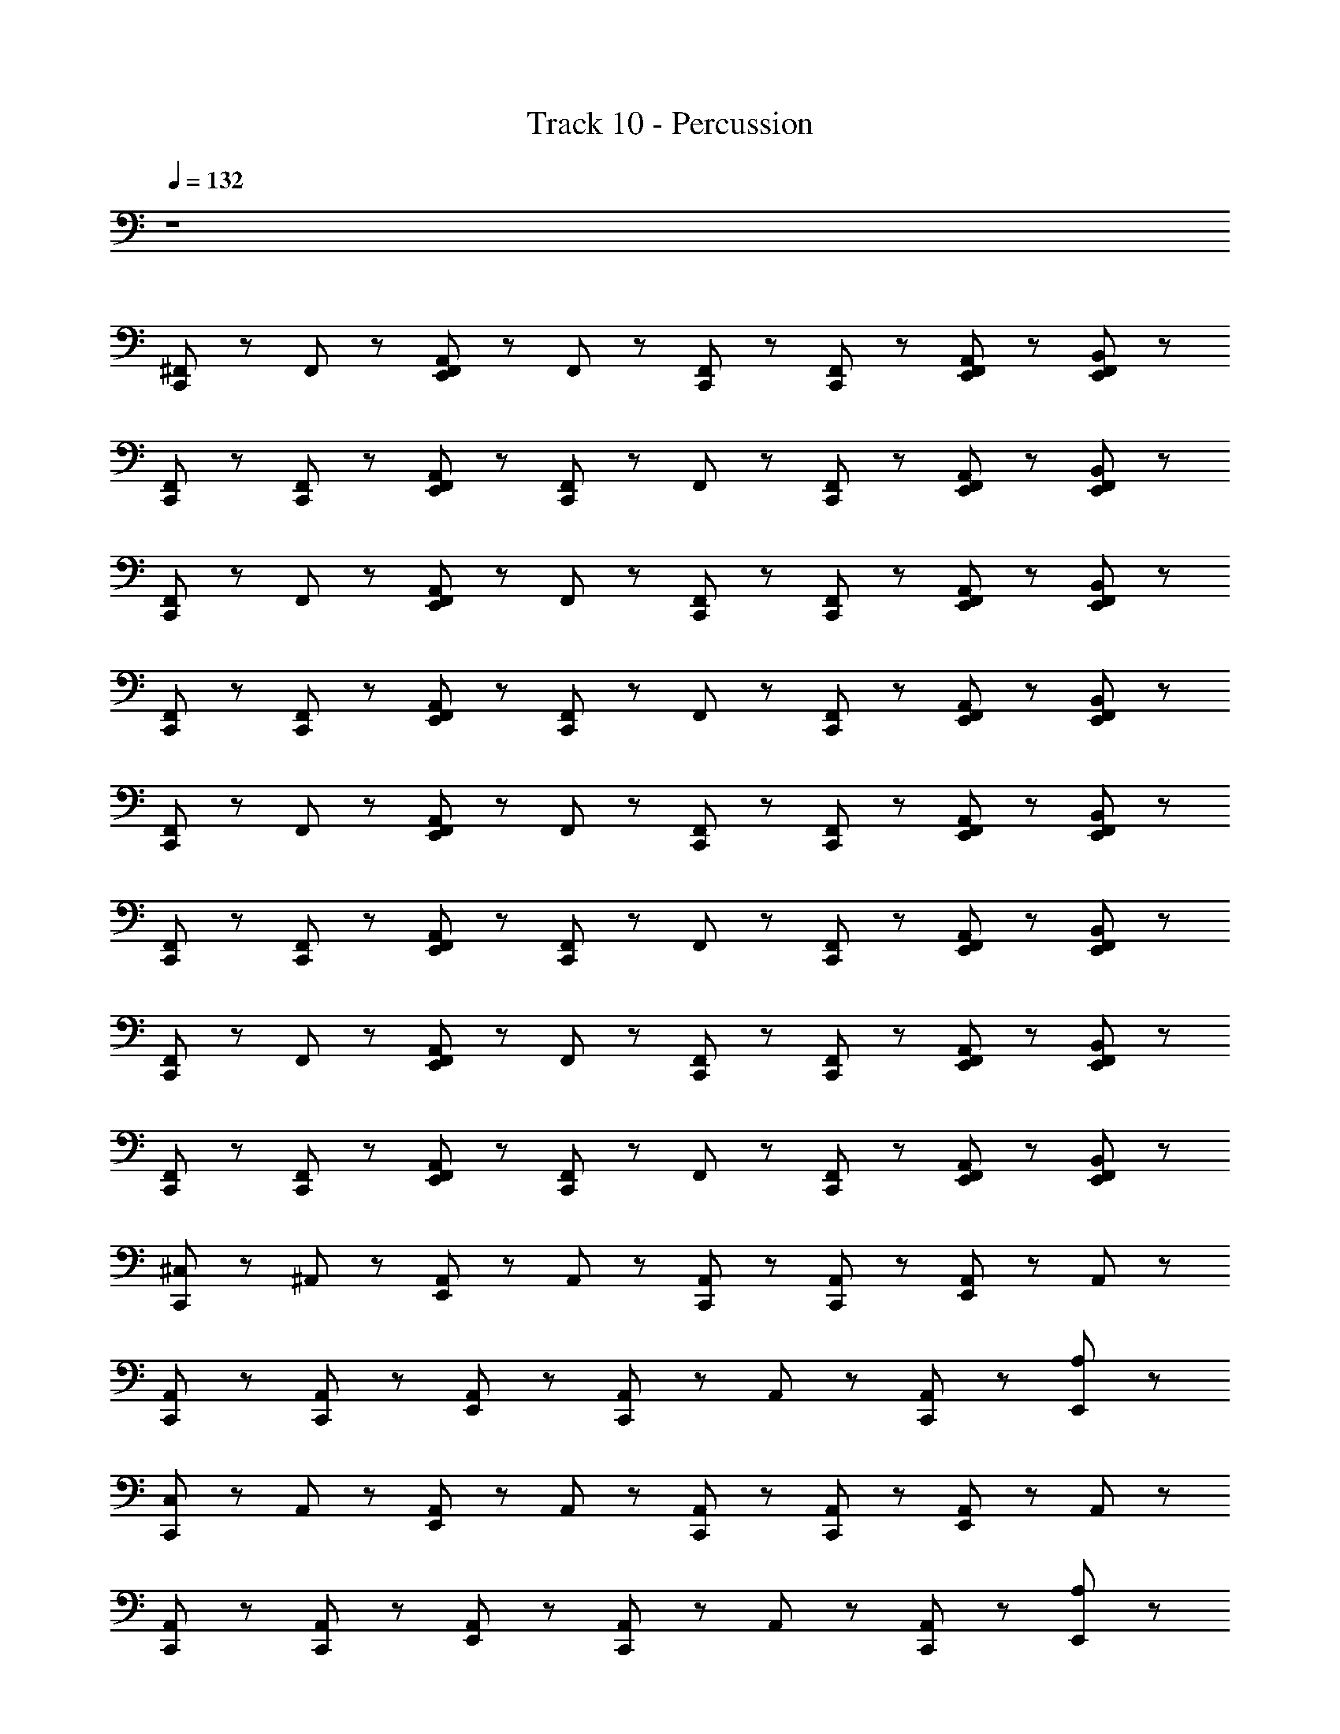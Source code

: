 X: 1
T: Track 10 - Percussion
Z: ABC Generated by Starbound Composer
L: 1/8
Q: 1/4=132
K: C
z8 
[^F,,/3C,,2/3] z2/3 F,,2/3 z/3 [E,,/3A,,2/3F,,2/3] z2/3 F,,2/3 z/3 [F,,2/3C,,2/3] z/3 [F,,2/3C,,2/3] z/3 [E,,/3F,,2/3A,,2/3] z2/3 [E,,/3F,,2/3B,,2/3] z2/3 
[F,,/3C,,2/3] z2/3 [C,,2/3F,,2/3] z/3 [E,,/3F,,2/3A,,2/3] z2/3 [C,,2/3F,,2/3] z/3 F,,2/3 z/3 [F,,2/3C,,2/3] z/3 [E,,/3F,,2/3A,,2/3] z2/3 [E,,/3F,,2/3B,,2/3] z2/3 
[F,,/3C,,2/3] z2/3 F,,2/3 z/3 [E,,/3A,,2/3F,,2/3] z2/3 F,,2/3 z/3 [F,,2/3C,,2/3] z/3 [F,,2/3C,,2/3] z/3 [E,,/3F,,2/3A,,2/3] z2/3 [E,,/3F,,2/3B,,2/3] z2/3 
[F,,/3C,,2/3] z2/3 [C,,2/3F,,2/3] z/3 [E,,/3F,,2/3A,,2/3] z2/3 [C,,2/3F,,2/3] z/3 F,,2/3 z/3 [F,,2/3C,,2/3] z/3 [E,,/3F,,2/3A,,2/3] z2/3 [E,,/3F,,2/3B,,2/3] z2/3 
[F,,/3C,,2/3] z2/3 F,,2/3 z/3 [E,,/3A,,2/3F,,2/3] z2/3 F,,2/3 z/3 [F,,2/3C,,2/3] z/3 [F,,2/3C,,2/3] z/3 [E,,/3F,,2/3A,,2/3] z2/3 [E,,/3F,,2/3B,,2/3] z2/3 
[F,,/3C,,2/3] z2/3 [C,,2/3F,,2/3] z/3 [E,,/3F,,2/3A,,2/3] z2/3 [C,,2/3F,,2/3] z/3 F,,2/3 z/3 [F,,2/3C,,2/3] z/3 [E,,/3F,,2/3A,,2/3] z2/3 [E,,/3F,,2/3B,,2/3] z2/3 
[F,,/3C,,2/3] z2/3 F,,2/3 z/3 [E,,/3A,,2/3F,,2/3] z2/3 F,,2/3 z/3 [C,,2/3F,,2/3] z/3 [C,,2/3F,,2/3] z/3 [E,,/3F,,2/3A,,2/3] z2/3 [E,,/3F,,2/3B,,2/3] z2/3 
[F,,/3C,,2/3] z2/3 [C,,2/3F,,2/3] z/3 [E,,/3F,,2/3A,,2/3] z2/3 [C,,2/3F,,2/3] z/3 F,,2/3 z/3 [C,,2/3F,,2/3] z/3 [E,,/3F,,2/3A,,2/3] z2/3 [E,,/3F,,2/3B,,2/3] z2/3 
[C,,2/3^C,4/3] z/3 ^A,,2/3 z/3 [A,,2/3E,,2/3] z/3 A,,2/3 z/3 [A,,2/3C,,2/3] z/3 [A,,2/3C,,2/3] z/3 [A,,2/3E,,2/3] z/3 A,,2/3 z/3 
[A,,2/3C,,2/3] z/3 [A,,2/3C,,2/3] z/3 [A,,2/3E,,2/3] z/3 [A,,2/3C,,2/3] z/3 A,,2/3 z/3 [A,,2/3C,,2/3] z/3 [E,,2/3A,4/3] z4/3 
[C,,2/3C,4/3] z/3 A,,2/3 z/3 [A,,2/3E,,2/3] z/3 A,,2/3 z/3 [A,,2/3C,,2/3] z/3 [A,,2/3C,,2/3] z/3 [A,,2/3E,,2/3] z/3 A,,2/3 z/3 
[A,,2/3C,,2/3] z/3 [A,,2/3C,,2/3] z/3 [A,,2/3E,,2/3] z/3 [A,,2/3C,,2/3] z/3 A,,2/3 z/3 [A,,2/3C,,2/3] z/3 [E,,2/3A,4/3] z4/3 
[C,,2/3C,4/3] z/3 A,,2/3 z/3 [A,,2/3E,,2/3] z/3 A,,2/3 z/3 [A,,2/3C,,2/3] z/3 [A,,2/3C,,2/3] z/3 [A,,2/3E,,2/3] z/3 A,,2/3 z/3 
[A,,2/3C,,2/3] z/3 [A,,2/3C,,2/3] z/3 [A,,2/3E,,2/3] z/3 [A,,2/3C,,2/3] z/3 A,,2/3 z/3 [A,,2/3C,,2/3] z/3 [E,,2/3A,4/3] z4/3 
[C,,2/3C,4/3] z/3 A,,2/3 z/3 [A,,2/3E,,2/3] z/3 A,,2/3 z/3 [A,,2/3C,,2/3] z/3 [A,,2/3C,,2/3] z/3 [A,,2/3E,,2/3] z/3 A,,2/3 z/3 
[A,,2/3C,,2/3] z/3 [A,,2/3C,,2/3] z/3 [A,,2/3E,,2/3] z/3 [A,,2/3C,,2/3] z/3 A,,2/3 z/3 [A,,2/3C,,2/3] z/3 [E,,2/3A,4/3] z4/3 
[F,,/3C,,2/3] z2/3 F,,2/3 z/3 [E,,/3=A,,2/3F,,2/3] z2/3 F,,2/3 z/3 [F,,2/3C,,2/3] z/3 [F,,2/3C,,2/3] z/3 [E,,/3F,,2/3A,,2/3] z2/3 [E,,/3F,,2/3B,,2/3] z2/3 
[F,,/3C,,2/3] z2/3 [C,,2/3F,,2/3] z/3 [E,,/3F,,2/3A,,2/3] z2/3 [C,,2/3F,,2/3] z/3 F,,2/3 z/3 [F,,2/3C,,2/3] z/3 [E,,/3F,,2/3A,,2/3] z2/3 [E,,/3F,,2/3B,,2/3] z2/3 
[F,,/3C,,2/3] z2/3 F,,2/3 z/3 [E,,/3A,,2/3F,,2/3] z2/3 F,,2/3 z/3 [F,,2/3C,,2/3] z/3 [F,,2/3C,,2/3] z/3 [E,,/3F,,2/3A,,2/3] z2/3 [E,,/3F,,2/3B,,2/3] z2/3 
[F,,/3C,,2/3] z2/3 [C,,2/3F,,2/3] z/3 [E,,/3F,,2/3A,,2/3] z2/3 [C,,2/3F,,2/3] z/3 F,,2/3 z/3 [F,,2/3C,,2/3] z/3 [E,,/3F,,2/3A,,2/3] z2/3 [E,,/3F,,2/3B,,2/3] z2/3 
[F,,/3C,,2/3] z2/3 F,,2/3 z/3 [E,,/3A,,2/3F,,2/3] z2/3 F,,2/3 z/3 [F,,2/3C,,2/3] z/3 [F,,2/3C,,2/3] z/3 [E,,/3F,,2/3A,,2/3] z2/3 [E,,/3F,,2/3B,,2/3] z2/3 
[F,,/3C,,2/3] z2/3 [C,,2/3F,,2/3] z/3 [E,,/3F,,2/3A,,2/3] z2/3 [C,,2/3F,,2/3] z/3 F,,2/3 z/3 [F,,2/3C,,2/3] z/3 [E,,/3F,,2/3A,,2/3] z2/3 [E,,/3F,,2/3B,,2/3] z2/3 
[F,,/3C,,2/3] z2/3 F,,2/3 z/3 [E,,/3A,,2/3F,,2/3] z2/3 F,,2/3 z/3 [F,,2/3C,,2/3] z/3 [F,,2/3C,,2/3] z/3 [E,,/3F,,2/3A,,2/3] z2/3 [E,,/3F,,2/3B,,2/3] z2/3 
[F,,/3C,,2/3] z2/3 [C,,2/3F,,2/3] z/3 [E,,/3F,,2/3A,,2/3] z2/3 [C,,2/3F,,2/3] z/3 F,,2/3 z/3 [F,,2/3C,,2/3] z/3 [E,,/3F,,2/3A,,2/3] z2/3 [E,,/3F,,2/3B,,2/3] z2/3 
[C,,2/3C,4/3] z/3 ^A,,2/3 z/3 [A,,2/3E,,2/3] z/3 A,,2/3 z/3 [A,,2/3C,,2/3] z/3 [A,,2/3C,,2/3] z/3 [A,,2/3E,,2/3] z/3 A,,2/3 z/3 
[A,,2/3C,,2/3] z/3 [A,,2/3C,,2/3] z/3 [A,,2/3E,,2/3] z/3 [A,,2/3C,,2/3] z/3 A,,2/3 z/3 [A,,2/3C,,2/3] z/3 [E,,2/3A,4/3] z4/3 
[C,,2/3C,4/3] z/3 A,,2/3 z/3 [A,,2/3E,,2/3] z/3 A,,2/3 z/3 [A,,2/3C,,2/3] z/3 [A,,2/3C,,2/3] z/3 [A,,2/3E,,2/3] z/3 A,,2/3 z/3 
[A,,2/3C,,2/3] z/3 [A,,2/3C,,2/3] z/3 [A,,2/3E,,2/3] z/3 [A,,2/3C,,2/3] z/3 A,,2/3 z/3 [A,,2/3C,,2/3] z/3 [E,,2/3A,4/3] z4/3 
[C,,2/3C,4/3] z/3 A,,2/3 z/3 [A,,2/3E,,2/3] z/3 A,,2/3 z/3 [A,,2/3C,,2/3] z/3 [A,,2/3C,,2/3] z/3 [A,,2/3E,,2/3] z/3 A,,2/3 z/3 
[A,,2/3C,,2/3] z/3 [A,,2/3C,,2/3] z/3 [A,,2/3E,,2/3] z/3 [A,,2/3C,,2/3] z/3 A,,2/3 z/3 [A,,2/3C,,2/3] z/3 [E,,2/3A,4/3] z4/3 
[C,,2/3C,4/3] z/3 A,,2/3 z/3 [A,,2/3E,,2/3] z/3 A,,2/3 z/3 [A,,2/3C,,2/3] z/3 [A,,2/3C,,2/3] z/3 [A,,2/3E,,2/3] z/3 A,,2/3 z/3 
[A,,2/3C,,2/3] z/3 [A,,2/3C,,2/3] z/3 [A,,2/3E,,2/3] z/3 [A,,2/3C,,2/3] z/3 A,,2/3 z/3 [A,,2/3C,,2/3] z/3 [E,,2/3A,4/3] z4/3 
[C,,2/3C,4/3] z/3 A,,2/3 z/3 [A,,2/3E,,2/3] z/3 A,,2/3 z/3 [A,,2/3C,,2/3] z/3 [A,,2/3C,,2/3] z/3 [A,,2/3E,,2/3] z/3 A,,2/3 z/3 
[A,,2/3C,,2/3] z/3 [A,,2/3C,,2/3] z/3 [A,,2/3E,,2/3] z/3 [A,,2/3C,,2/3] z/3 A,,2/3 z/3 [A,,2/3C,,2/3] z/3 [E,,2/3A,4/3] z4/3 
[C,,2/3C,4/3] z/3 A,,2/3 z/3 [A,,2/3E,,2/3] z/3 A,,2/3 z/3 [A,,2/3C,,2/3] z/3 [A,,2/3C,,2/3] z/3 [A,,2/3E,,2/3] z/3 A,,2/3 z/3 
[A,,2/3C,,2/3] z/3 [A,,2/3C,,2/3] z/3 [A,,2/3E,,2/3] z/3 [A,,2/3C,,2/3] z/3 A,,2/3 z/3 [A,,2/3C,,2/3] z/3 [E,,2/3A,4/3] z4/3 
[C,,2/3C,4/3] z/3 A,,2/3 z/3 [A,,2/3E,,2/3] z/3 A,,2/3 z/3 [A,,2/3C,,2/3] z/3 [A,,2/3C,,2/3] z/3 [A,,2/3E,,2/3] z/3 A,,2/3 z/3 
[A,,2/3C,,2/3] z/3 [A,,2/3C,,2/3] z/3 [A,,2/3E,,2/3] z/3 [A,,2/3C,,2/3] z/3 A,,2/3 z/3 [A,,2/3C,,2/3] z/3 [E,,2/3A,4/3] z4/3 
[F,,/3C,,2/3] z2/3 F,,2/3 z/3 [E,,/3=A,,2/3F,,2/3] z2/3 F,,2/3 z/3 [F,,2/3C,,2/3] z/3 [F,,2/3C,,2/3] z/3 [E,,/3F,,2/3A,,2/3] z2/3 [E,,/3F,,2/3B,,2/3] z2/3 
[F,,/3C,,2/3] z2/3 [C,,2/3F,,2/3] z/3 [E,,/3F,,2/3A,,2/3] z2/3 [C,,2/3F,,2/3] z/3 F,,2/3 z/3 [F,,2/3C,,2/3] z/3 [E,,/3F,,2/3A,,2/3] z2/3 [E,,/3F,,2/3B,,2/3] z2/3 
[F,,/3C,,2/3] z2/3 F,,2/3 z/3 [E,,/3A,,2/3F,,2/3] z2/3 F,,2/3 z/3 [F,,2/3C,,2/3] z/3 [F,,2/3C,,2/3] z/3 [E,,/3F,,2/3A,,2/3] z2/3 [E,,/3F,,2/3B,,2/3] z2/3 
[F,,/3C,,2/3] z2/3 [C,,2/3F,,2/3] z/3 [E,,/3F,,2/3A,,2/3] z2/3 [C,,2/3F,,2/3] z/3 F,,2/3 z/3 [F,,2/3C,,2/3] z/3 [E,,/3F,,2/3A,,2/3] z2/3 [E,,/3F,,2/3B,,2/3] z2/3 
[F,,/3C,,2/3] z2/3 F,,2/3 z/3 [E,,/3A,,2/3F,,2/3] z2/3 F,,2/3 z/3 [F,,2/3C,,2/3] z/3 [F,,2/3C,,2/3] z/3 [E,,/3F,,2/3A,,2/3] z2/3 [E,,/3F,,2/3B,,2/3] z2/3 
[F,,/3C,,2/3] z2/3 [C,,2/3F,,2/3] z/3 [E,,/3F,,2/3A,,2/3] z2/3 [C,,2/3F,,2/3] z/3 F,,2/3 z/3 [F,,2/3C,,2/3] z/3 [E,,/3F,,2/3A,,2/3] z2/3 [E,,/3F,,2/3B,,2/3] z2/3 
[F,,/3C,,2/3] z2/3 F,,2/3 z/3 [E,,/3A,,2/3F,,2/3] z2/3 F,,2/3 z/3 [F,,2/3C,,2/3] z/3 [F,,2/3C,,2/3] z/3 [E,,/3F,,2/3A,,2/3] z2/3 [E,,/3F,,2/3B,,2/3] z2/3 
[F,,/3C,,2/3] z2/3 [C,,2/3F,,2/3] z/3 [E,,/3F,,2/3A,,2/3] z2/3 [C,,2/3F,,2/3] z/3 F,,2/3 z/3 [F,,2/3C,,2/3] z/3 [E,,/3F,,2/3A,,2/3] z2/3 [E,,/3F,,2/3B,,2/3] z2/3 
[C,,2/3C,4/3] z/3 ^A,,2/3 z/3 [A,,2/3E,,2/3] z/3 A,,2/3 z/3 [A,,2/3C,,2/3] z/3 [A,,2/3C,,2/3] z/3 [A,,2/3E,,2/3] z/3 A,,2/3 z/3 
[A,,2/3C,,2/3] z/3 [A,,2/3C,,2/3] z/3 [A,,2/3E,,2/3] z/3 [A,,2/3C,,2/3] z/3 A,,2/3 z/3 [A,,2/3C,,2/3] z/3 [E,,2/3A,4/3] z4/3 
[C,,2/3C,4/3] z/3 A,,2/3 z/3 [A,,2/3E,,2/3] z/3 A,,2/3 z/3 [A,,2/3C,,2/3] z/3 [A,,2/3C,,2/3] z/3 [A,,2/3E,,2/3] z/3 A,,2/3 z/3 
[A,,2/3C,,2/3] z/3 [A,,2/3C,,2/3] z/3 [A,,2/3E,,2/3] z/3 [A,,2/3C,,2/3] z/3 A,,2/3 z/3 [A,,2/3C,,2/3] z/3 [E,,2/3A,4/3] z4/3 
[C,,2/3C,4/3] z/3 A,,2/3 z/3 [A,,2/3E,,2/3] z/3 A,,2/3 z/3 [A,,2/3C,,2/3] z/3 [A,,2/3C,,2/3] z/3 [A,,2/3E,,2/3] z/3 A,,2/3 z/3 
[A,,2/3C,,2/3] z/3 [A,,2/3C,,2/3] z/3 [A,,2/3E,,2/3] z/3 [A,,2/3C,,2/3] z/3 A,,2/3 z/3 [A,,2/3C,,2/3] z/3 [E,,2/3A,4/3] z4/3 
[C,,2/3C,4/3] z/3 A,,2/3 z/3 [A,,2/3E,,2/3] z/3 A,,2/3 z/3 [A,,2/3C,,2/3] z/3 [A,,2/3C,,2/3] z/3 [A,,2/3E,,2/3] z/3 A,,2/3 z/3 
[A,,2/3C,,2/3] z/3 [A,,2/3C,,2/3] z/3 [A,,2/3E,,2/3] z/3 [A,,2/3C,,2/3] z/3 A,,2/3 z/3 [A,,2/3C,,2/3] z/3 [E,,2/3A,4/3] z4/3 
[C,,2/3C,4/3] z/3 A,,2/3 z/3 [A,,2/3E,,2/3] z/3 A,,2/3 z/3 [A,,2/3C,,2/3] z/3 [A,,2/3C,,2/3] z/3 [A,,2/3E,,2/3] z/3 A,,2/3 z/3 
[A,,2/3C,,2/3] z/3 [A,,2/3C,,2/3] z/3 [A,,2/3E,,2/3] z/3 [A,,2/3C,,2/3] z/3 A,,2/3 z/3 [A,,2/3C,,2/3] z/3 [E,,2/3A,4/3] z4/3 
[C,,2/3C,4/3] z/3 A,,2/3 z/3 [A,,2/3E,,2/3] z/3 A,,2/3 z/3 [A,,2/3C,,2/3] z/3 [A,,2/3C,,2/3] z/3 [A,,2/3E,,2/3] z/3 A,,2/3 z/3 
[A,,2/3C,,2/3] z/3 [A,,2/3C,,2/3] z/3 [A,,2/3E,,2/3] z/3 [A,,2/3C,,2/3] z/3 A,,2/3 z/3 [A,,2/3C,,2/3] z/3 [E,,2/3A,4/3] z4/3 
[C,,2/3C,4/3] z/3 A,,2/3 z/3 [A,,2/3E,,2/3] z/3 A,,2/3 z/3 [A,,2/3C,,2/3] z/3 [A,,2/3C,,2/3] z/3 [A,,2/3E,,2/3] z/3 A,,2/3 z/3 
[A,,2/3C,,2/3] z/3 [A,,2/3C,,2/3] z/3 [A,,2/3E,,2/3] z/3 [A,,2/3C,,2/3] z/3 A,,2/3 z/3 [A,,2/3C,,2/3] z/3 [E,,2/3A,4/3] z4/3 
[C,,2/3C,4/3] z/3 A,,2/3 z/3 [A,,2/3E,,2/3] z/3 A,,2/3 z/3 [A,,2/3C,,2/3] z/3 [A,,2/3C,,2/3] z/3 [A,,2/3E,,2/3] z/3 A,,2/3 z/3 
[A,,2/3C,,2/3] z/3 [A,,2/3C,,2/3] z/3 [A,,2/3E,,2/3] z/3 [A,,2/3C,,2/3] z/3 A,,2/3 z/3 [A,,2/3C,,2/3] z/3 [E,,2/3A,4/3] z4/3 
[C,,2/3C,4/3] z/3 A,,2/3 z/3 [A,,2/3E,,2/3] z/3 A,,2/3 z/3 [A,,2/3C,,2/3] z/3 [A,,2/3C,,2/3] z/3 [A,,2/3E,,2/3] z/3 A,,2/3 z/3 
[A,,2/3C,,2/3] z/3 [A,,2/3C,,2/3] z/3 [A,,2/3E,,2/3] z/3 [A,,2/3C,,2/3] z/3 A,,2/3 z/3 [A,,2/3C,,2/3] z/3 [E,,2/3A,4/3] z4/3 
[C,,2/3C,8/3] 
